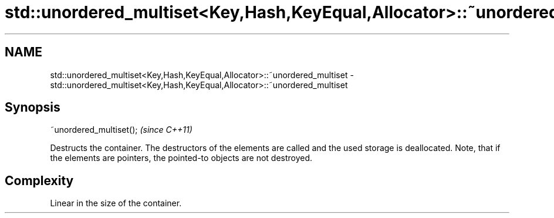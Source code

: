 .TH std::unordered_multiset<Key,Hash,KeyEqual,Allocator>::~unordered_multiset 3 "2020.03.24" "http://cppreference.com" "C++ Standard Libary"
.SH NAME
std::unordered_multiset<Key,Hash,KeyEqual,Allocator>::~unordered_multiset \- std::unordered_multiset<Key,Hash,KeyEqual,Allocator>::~unordered_multiset

.SH Synopsis

  ~unordered_multiset();  \fI(since C++11)\fP

  Destructs the container. The destructors of the elements are called and the used storage is deallocated. Note, that if the elements are pointers, the pointed-to objects are not destroyed.

.SH Complexity

  Linear in the size of the container.



